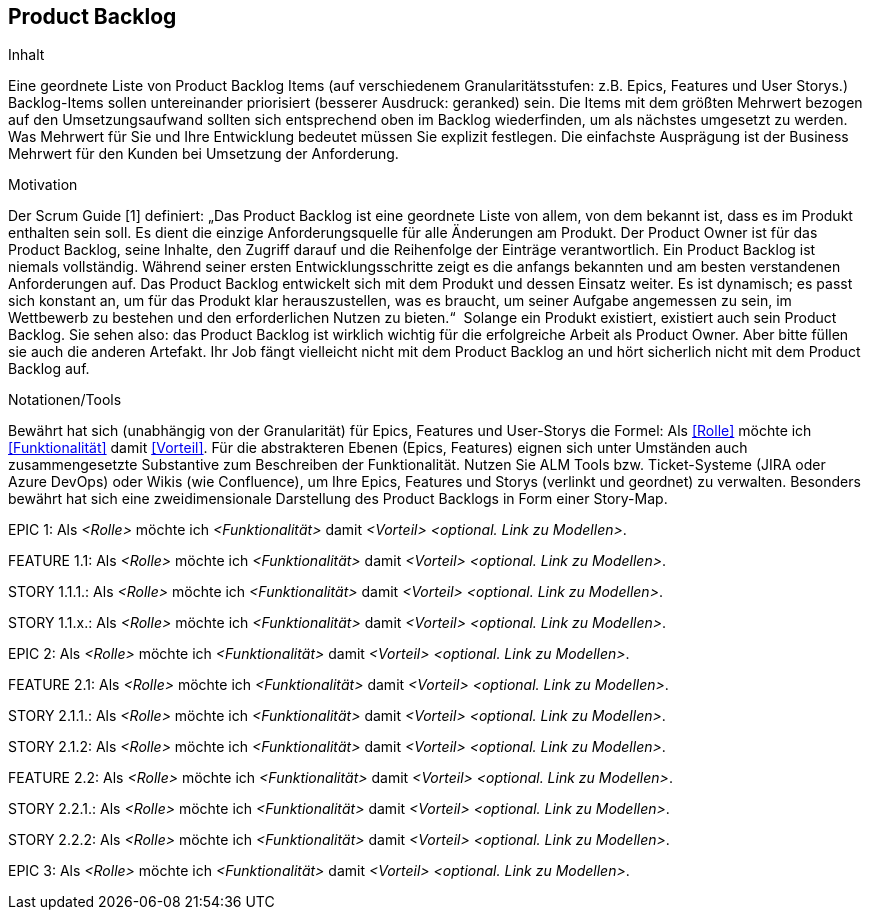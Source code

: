 [[section-Product-Backlog]]
== Product Backlog

[role="req42help"]
****
.Inhalt
Eine geordnete Liste von Product Backlog Items (auf verschiedenem Granularitätsstufen: z.B. Epics, Features und User Storys.) Backlog-Items sollen untereinander priorisiert (besserer Ausdruck: geranked) sein. Die Items mit dem größten Mehrwert bezogen auf den Umsetzungsaufwand sollten sich entsprechend oben im Backlog wiederfinden, um als nächstes umgesetzt zu werden. Was Mehrwert für Sie und Ihre Entwicklung bedeutet müssen Sie explizit festlegen. Die einfachste Ausprägung ist der Business Mehrwert für den Kunden bei Umsetzung der Anforderung.

.Motivation
Der Scrum Guide [1] definiert: „Das Product Backlog ist eine geordnete Liste von allem, von dem bekannt ist, dass es im Produkt enthalten sein soll. Es dient die einzige Anforderungsquelle für alle Änderungen am Produkt. Der Product Owner ist für das Product Backlog, seine Inhalte, den Zugriff darauf und die Reihenfolge der Einträge verantwortlich.
Ein Product Backlog ist niemals vollständig. Während seiner ersten Entwicklungsschritte zeigt es die anfangs bekannten und am besten verstandenen Anforderungen auf. Das Product Backlog entwickelt sich mit dem Produkt und dessen Einsatz weiter. Es ist dynamisch; es passt sich konstant an, um für das Produkt klar herauszustellen, was es braucht, um seiner Aufgabe angemessen zu sein, im Wettbewerb zu bestehen und den erforderlichen Nutzen zu bieten.“ 
Solange ein Produkt existiert, existiert auch sein Product Backlog.
Sie sehen also: das Product Backlog ist wirklich wichtig für die erfolgreiche Arbeit als Product Owner. Aber bitte füllen sie auch die anderen Artefakt. Ihr Job fängt vielleicht nicht mit dem Product Backlog an und hört sicherlich nicht mit dem Product Backlog auf.

.Notationen/Tools
Bewährt hat sich (unabhängig von der Granularität) für Epics, Features und User-Storys die Formel:
Als <<Rolle>> möchte ich <<Funktionalität>> damit <<Vorteil>>.
Für die abstrakteren Ebenen (Epics, Features) eignen sich unter Umständen auch zusammengesetzte Substantive zum Beschreiben der Funktionalität.
Nutzen Sie ALM Tools bzw. Ticket-Systeme (JIRA oder Azure DevOps) oder Wikis (wie Confluence), um Ihre Epics, Features und Storys (verlinkt und geordnet) zu verwalten.
Besonders bewährt hat sich eine zweidimensionale Darstellung des Product Backlogs in Form einer Story-Map.

// .Weiterführende Informationen
// 
// Siehe https://docs.req42.de/section-xxx in der online-Dokumentation (auf Englisch!).
****



EPIC 1:  Als _<Rolle>_ möchte ich _<Funktionalität>_ damit _<Vorteil>_ _<optional. Link zu Modellen>_.

FEATURE  1.1:  Als _<Rolle>_ möchte ich _<Funktionalität>_ damit _<Vorteil>_ _<optional. Link zu Modellen>_.

STORY 1.1.1.: Als _<Rolle>_ möchte ich _<Funktionalität>_ damit _<Vorteil>_ _<optional. Link zu Modellen>_.

STORY 1.1.x.: Als _<Rolle>_ möchte ich _<Funktionalität>_ damit _<Vorteil>_ _<optional. Link zu Modellen>_.

EPIC 2:  Als _<Rolle>_ möchte ich _<Funktionalität>_ damit _<Vorteil>_ _<optional. Link zu Modellen>_.

FEATURE  2.1:  Als _<Rolle>_ möchte ich _<Funktionalität>_ damit _<Vorteil>_ _<optional. Link zu Modellen>_.

STORY 2.1.1.: Als _<Rolle>_ möchte ich _<Funktionalität>_ damit _<Vorteil>_ _<optional. Link zu Modellen>_.

STORY 2.1.2: Als _<Rolle>_ möchte ich _<Funktionalität>_ damit _<Vorteil>_ _<optional. Link zu Modellen>_.

FEATURE  2.2:  Als _<Rolle>_ möchte ich _<Funktionalität>_ damit _<Vorteil>_ _<optional. Link zu Modellen>_.

STORY 2.2.1.: Als _<Rolle>_ möchte ich _<Funktionalität>_ damit _<Vorteil>_ _<optional. Link zu Modellen>_.

STORY 2.2.2: Als _<Rolle>_ möchte ich _<Funktionalität>_ damit _<Vorteil>_ _<optional. Link zu Modellen>_.

EPIC 3:  Als _<Rolle>_ möchte ich _<Funktionalität>_ damit _<Vorteil>_ _<optional. Link zu Modellen>_.